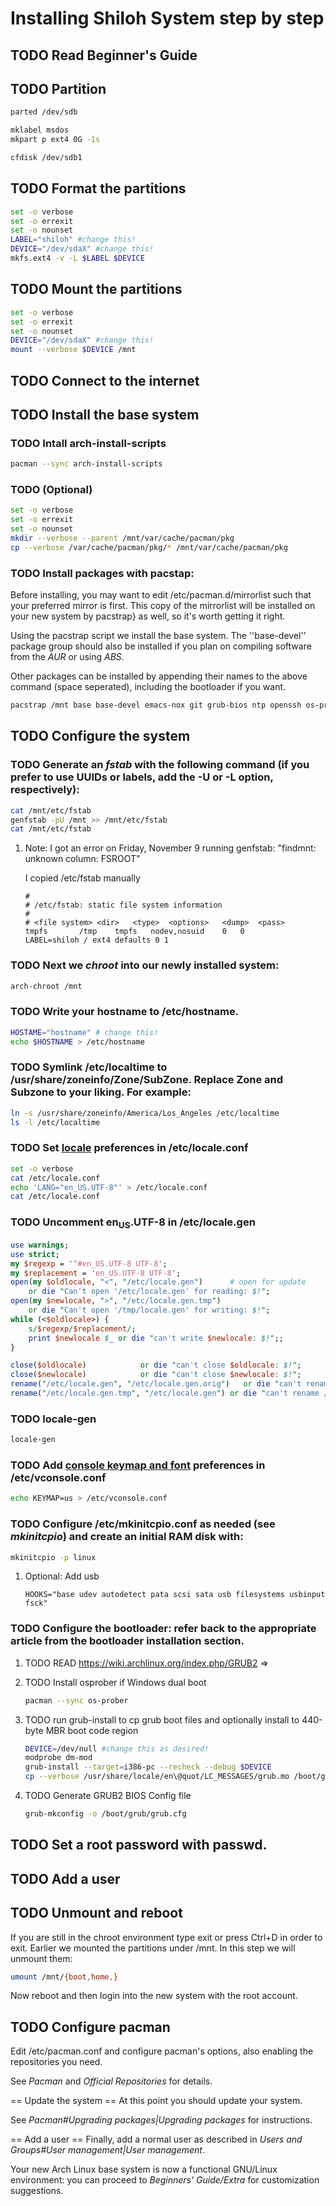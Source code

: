 * Installing Shiloh System step by step
** TODO Read Beginner's Guide
** TODO Partition
#+begin_src sh
parted /dev/sdb
#+end_src
#+begin_src sh
mklabel msdos
mkpart p ext4 0G -1s
#+end_src
#+BEGIN_SRC sh
cfdisk /dev/sdb1
#+END_SRC
** TODO Format the partitions
#+BEGIN_SRC sh :tangle bin/format-the-partion.sh :shebang #!/bin/bash
set -o verbose
set -o errexit
set -o nounset
LABEL="shiloh" #change this!
DEVICE="/dev/sdaX" #change this!
mkfs.ext4 -v -L $LABEL $DEVICE
#+END_SRC
** TODO Mount the partitions
#+begin_src sh :tangle bin/mount-the-partion.sh :shebang #!/bin/bash
set -o verbose
set -o errexit
set -o nounset
DEVICE="/dev/sdaX" #change this!
mount --verbose $DEVICE /mnt
#+end_src  
** TODO Connect to the internet
** TODO Install the base system
*** TODO Intall arch-install-scripts
#+begin_src sh
pacman --sync arch-install-scripts
#+end_src

*** TODO (Optional)
#+begin_src sh :tangle bin/optional-cp-existing-pkg-cache :shebang #!/bin/bash
set -o verbose
set -o errexit
set -o nounset
mkdir --verbose --parent /mnt/var/cache/pacman/pkg
cp --verbose /var/cache/pacman/pkg/* /mnt/var/cache/pacman/pkg
#+end_src
*** TODO Install packages with pacstap:
Before installing, you may want to edit /etc/pacman.d/mirrorlist such that your preferred mirror is first. This copy of the mirrorlist will be installed on your new system by pacstrap} as well, so it's worth getting it right.

Using the pacstrap script we install the base system. The ''base-devel'' package group should also be installed if you plan on compiling software from the [[AUR]] or using [[ABS]].
 
Other packages can be installed by appending their names to the above command (space seperated), including the bootloader if you want.

#+BEGIN_SRC sh :tangle bin/install-with-pacstrap.sh :shebang #!/bin/bash
pacstrap /mnt base base-devel emacs-nox git grub-bios ntp openssh os-prober rsync screen stow sudo wget wireless_tools
#+END_SRC  

** TODO Configure the system
*** TODO Generate an [[fstab]] with the following command (if you prefer to use UUIDs or labels, add the -U or -L option, respectively):
#+BEGIN_SRC sh :tangle bin/configure-fstab.sh :shebang #!/bin/bash
cat /mnt/etc/fstab
genfstab -pU /mnt >> /mnt/etc/fstab
cat /mnt/etc/fstab
#+END_SRC   
**** Note: I got an error on Friday, November 9 running genfstab: "findmnt: unknown column: FSROOT"
I copied /etc/fstab manually
#+begin_example
# 
# /etc/fstab: static file system information
#
# <file system>	<dir>	<type>	<options>	<dump>	<pass>
tmpfs		/tmp	tmpfs	nodev,nosuid	0	0
LABEL=shiloh / ext4 defaults 0 1
#+end_example
    
*** TODO Next we [[chroot]] into our newly installed system:
#+BEGIN_SRC sh
arch-chroot /mnt
#+END_SRC   
*** TODO Write your hostname to /etc/hostname.
#+BEGIN_SRC sh :tangle bin/configure-hostname.sh :shebang #!/bin/bash
HOSTAME="hostname" # change this!
echo $HOSTNAME > /etc/hostname
#+END_SRC
*** TODO Symlink /etc/localtime to /usr/share/zoneinfo/Zone/SubZone. Replace Zone and Subzone to your liking. For example:
 # ln -s /usr/share/zoneinfo/Europe/Athens /etc/localtime
#+BEGIN_SRC sh :tangle bin/configure-timezone.sh :shebang #!/bin/bash
ln -s /usr/share/zoneinfo/America/Los_Angeles /etc/localtime
ls -l /etc/localtime
#+END_SRC   

*** TODO Set [[https://wiki.archlinux.org/index.php/Locale#Setting_system-wide_locale][locale]] preferences in /etc/locale.conf
#+BEGIN_SRC sh :tangle bin/configure-locale.sh :shebang #!/bin/bash
set -o verbose
cat /etc/locale.conf
echo 'LANG="en_US.UTF-8"' > /etc/locale.conf
cat /etc/locale.conf
#+END_SRC
*** TODO Uncomment en_US.UTF-8 in /etc/locale.gen
#+begin_src perl :tangle bin/configure-locale.gen.pl :shebang #!/usr/bin/env perl
  use warnings;
  use strict;
  my $regexp = '^#en_US.UTF-8 UTF-8';
  my $replacement = 'en_US.UTF-8 UTF-8';
  open(my $oldlocale, "<", "/etc/locale.gen")      # open for update
      or die "Can't open '/etc/locale.gen' for reading: $!";
  open(my $newlocale, ">", "/etc/locale.gen.tmp")
      or die "Can't open '/tmp/locale.gen' for writing: $!";
  while (<$oldlocale>) {
      s/$regexp/$replacement/;
      print $newlocale $_ or die "can't write $newlocale: $!";;
  }
  
  close($oldlocale)            or die "can't close $oldlocale: $!";
  close($newlocale)            or die "can't close $newlocale: $!";
  rename("/etc/locale.gen", "/etc/locale.gen.orig")   or die "can't rename /etc/locale.gen /etc/locale.gen.orig: $!";
  rename("/etc/locale.gen.tmp", "/etc/locale.gen") or die "can't rename /etc/locale.gen.tmp /etc/locale.gen: $!";
#+end_src
*** TODO locale-gen
#+BEGIN_SRC sh :tangle bin/locale-gen.sh :shebang #!/bin/bash
locale-gen
#+END_SRC
*** TODO Add [[https://wiki.archlinux.org/index.php/KEYMAP][console keymap and font]] preferences in /etc/vconsole.conf
#+BEGIN_SRC sh :tangle bin/configure-vconsole.sh :shebang #!/bin/bash
echo KEYMAP=us > /etc/vconsole.conf
#+END_SRC
*** TODO Configure /etc/mkinitcpio.conf as needed (see [[mkinitcpio]]) and create an initial RAM disk with:
#+BEGIN_SRC sh :tangle bin/configure-mkinitcpio.sh :shebang #!/bin/bash
mkinitcpio -p linux
#+END_SRC
**** Optional: Add usb
#+BEGIN_EXAMPLE
HOOKS="base udev autodetect pata scsi sata usb filesystems usbinput fsck"
#+END_EXAMPLE 
*** TODO Configure the bootloader: refer back to the appropriate article from the bootloader installation section.
**** TODO READ https://wiki.archlinux.org/index.php/GRUB2 =>
**** TODO Install osprober if Windows dual boot
#+begin_src sh
pacman --sync os-prober
#+end_src
**** TODO run grub-install to cp grub boot files and optionally install to 440-byte MBR boot code region
#+BEGIN_SRC sh :tangle bin/configure-grub-install.sh :shebang #!/bin/bash
DEVICE=/dev/null #change this as desired!
modprobe dm-mod
grub-install --target=i386-pc --recheck --debug $DEVICE
cp --verbose /usr/share/locale/en\@quot/LC_MESSAGES/grub.mo /boot/grub/locale/en.mo
#+END_SRC
**** TODO Generate GRUB2 BIOS Config file
#+BEGIN_SRC sh
grub-mkconfig -o /boot/grub/grub.cfg
#+END_SRC
** TODO Set a root password with passwd.
** TODO Add a user

** TODO Unmount and reboot
If you are still in the chroot environment type exit or press Ctrl+D in order to exit.
Earlier we mounted the partitions under /mnt. In this step we will unmount them:
#+begin_src sh
umount /mnt/{boot,home,}
#+end_src

Now reboot and then login into the new system with the root account.

** TODO Configure pacman
Edit /etc/pacman.conf and configure pacman's options, also enabling the repositories you need.

See [[Pacman]] and [[Official Repositories]] for details.

== Update the system ==
At this point you should update your system.

See [[Pacman#Upgrading packages|Upgrading packages]] for instructions.

== Add a user ==
Finally, add a normal user as described in [[Users and Groups#User management|User management]].

Your new Arch Linux base system is now a functional GNU/Linux environment: you can proceed to [[Beginners' Guide/Extra]] for customization suggestions.
